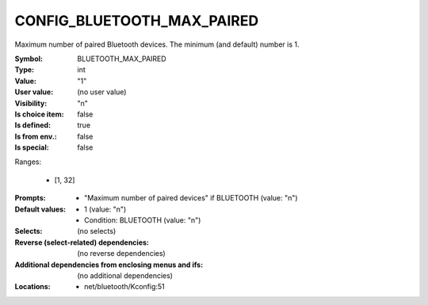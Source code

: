 
.. _CONFIG_BLUETOOTH_MAX_PAIRED:

CONFIG_BLUETOOTH_MAX_PAIRED
###########################


Maximum number of paired Bluetooth devices. The minimum (and
default) number is 1.



:Symbol:           BLUETOOTH_MAX_PAIRED
:Type:             int
:Value:            "1"
:User value:       (no user value)
:Visibility:       "n"
:Is choice item:   false
:Is defined:       true
:Is from env.:     false
:Is special:       false
Ranges:

 *  [1, 32]
:Prompts:

 *  "Maximum number of paired devices" if BLUETOOTH (value: "n")
:Default values:

 *  1 (value: "n")
 *   Condition: BLUETOOTH (value: "n")
:Selects:
 (no selects)
:Reverse (select-related) dependencies:
 (no reverse dependencies)
:Additional dependencies from enclosing menus and ifs:
 (no additional dependencies)
:Locations:
 * net/bluetooth/Kconfig:51